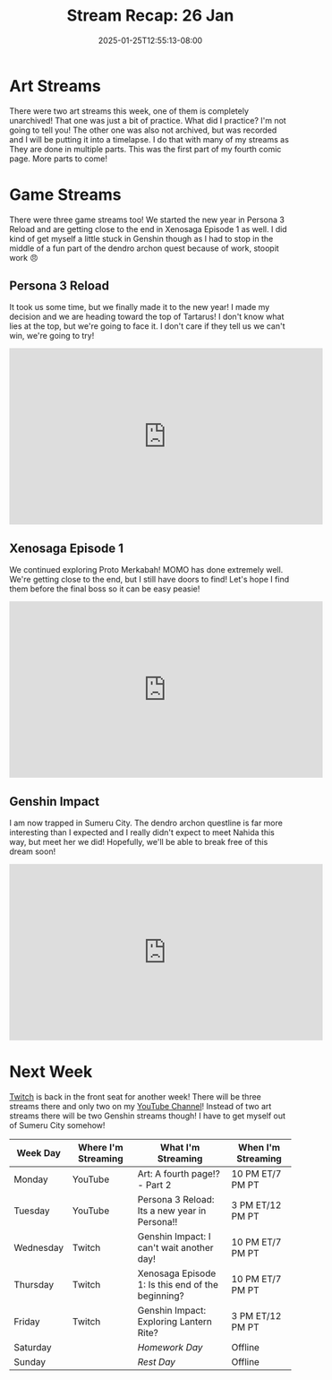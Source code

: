 #+TITLE: Stream Recap: 26 Jan
#+DATE: 2025-01-25T12:55:13-08:00
#+DRAFT: false
#+DESCRIPTION:
#+TAGS[]: stream recap news
#+KEYWORDS[]:
#+SLUG:
#+SUMMARY: I did a practice thing! You won't find this practice thing here, or anywhere, you had to be there live! I did it though. You know something you can see though? I started a new comic page! Also I got myself stuck in Genshin 😅

* Art Streams
There were two art streams this week, one of them is completely unarchived! That one was just a bit of practice. What did I practice? I'm not going to tell you! The other one was also not archived, but was recorded and I will be putting it into a timelapse. I do that with many of my streams as They are done in multiple parts. This was the first part of my fourth comic page. More parts to come!
* Game Streams
There were three game streams too! We started the new year in Persona 3 Reload and are getting close to the end in Xenosaga Episode 1 as well. I did kind of get myself a little stuck in Genshin though as I had to stop in the middle of a fun part of the dendro archon quest because of work, stoopit work 😠
** Persona 3 Reload
It took us some time, but we finally made it to the new year! I made my decision and we are heading toward the top of Tartarus! I don't know what lies at the top, but we're going to face it. I don't care if they tell us we can't win, we're going to try!
#+begin_export html
<iframe width="560" height="315" src="https://www.youtube.com/embed/WDn4aXJkhAc?si=hPTeR6c_xqCaZwSp" title="YouTube video player" frameborder="0" allow="accelerometer; autoplay; clipboard-write; encrypted-media; gyroscope; picture-in-picture; web-share" referrerpolicy="strict-origin-when-cross-origin" allowfullscreen></iframe>
#+end_export
** Xenosaga Episode 1
We continued exploring Proto Merkabah! MOMO has done extremely well. We're getting close to the end, but I still have doors to find! Let's hope I find them before the final boss so it can be easy peasie!
#+begin_export html
<iframe width="560" height="315" src="https://www.youtube.com/embed/mFtREQwEJbQ?si=oJnPa1BPkX5xie_9" title="YouTube video player" frameborder="0" allow="accelerometer; autoplay; clipboard-write; encrypted-media; gyroscope; picture-in-picture; web-share" referrerpolicy="strict-origin-when-cross-origin" allowfullscreen></iframe>
#+end_export
** Genshin Impact
I am now trapped in Sumeru City. The dendro archon questline is far more interesting than I expected and I really didn't expect to meet Nahida this way, but meet her we did! Hopefully, we'll be able to break free of this dream soon!
#+begin_export html
<iframe width="560" height="315" src="https://www.youtube.com/embed/DTP8uhy1pRU?si=goPyF0g-CyNbDnzZ" title="YouTube video player" frameborder="0" allow="accelerometer; autoplay; clipboard-write; encrypted-media; gyroscope; picture-in-picture; web-share" referrerpolicy="strict-origin-when-cross-origin" allowfullscreen></iframe>
#+end_export
* Next Week
[[https://www.twitch.tv/yayoi_chi][Twitch]] is back in the front seat for another week! There will be three streams there and only two on my [[https://www.youtube.com/@yayoi-chi][YouTube Channel]]! Instead of two art streams there will be two Genshin streams though! I have to get myself out of Sumeru City somehow!
#+attr_html: :align center :width 100% :title Next week's Schedule :alt Schedule for Week 1/27 - 2/2
[[/~yayoi/images/schedules/2025/27Jan.png]]
| Week Day  | Where I'm Streaming | What I'm Streaming                                | When I'm Streaming |
|-----------+---------------------+---------------------------------------------------+--------------------|
| Monday    | YouTube             | Art: A fourth page!? - Part 2                     | 10 PM ET/7 PM PT   |
| Tuesday   | YouTube             | Persona 3 Reload: Its a new year in Persona!!     | 3 PM ET/12 PM PT   |
| Wednesday | Twitch              | Genshin Impact: I can't wait another day!         | 10 PM ET/7 PM PT   |
| Thursday  | Twitch              | Xenosaga Episode 1: Is this end of the beginning? | 10 PM ET/7 PM PT   |
| Friday    | Twitch              | Genshin Impact: Exploring Lantern Rite?           | 3 PM ET/12 PM PT   |
| Saturday  |                     | /Homework Day/                                    | Offline            |
| Sunday    |                     | /Rest Day/                                        | Offline            |
